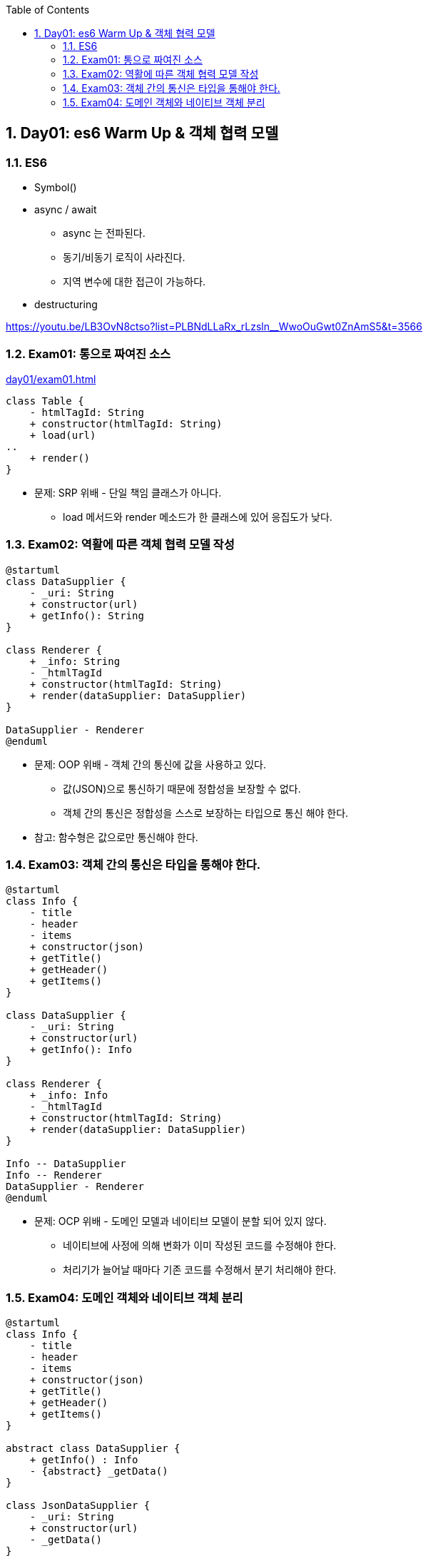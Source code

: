 :toc:
:numbered:

== Day01: es6 Warm Up & 객체 협력 모델

=== ES6

* Symbol()
* async / await
** async 는 전파된다.
** 동기/비동기 로직이 사라진다.
** 지역 변수에 대한 접근이 가능하다.
* destructuring

https://youtu.be/LB3OvN8ctso?list=PLBNdLLaRx_rLzsln__WwoOuGwt0ZnAmS5&t=3566

=== Exam01: 통으로 짜여진 소스

link:day01/exam01.html[]

[plantuml, exam01_classe, png]
....
class Table {
    - htmlTagId: String
    + constructor(htmlTagId: String)
    + load(url)
..
    + render()
}
....

* 문제: [red]#SRP 위배# - 단일 책임 클래스가 아니다.
*** load 메서드와 render 메소드가 한 클래스에 있어 응집도가 낮다.

=== Exam02: 역활에 따른 객체 협력 모델 작성

[plantuml, exam02_classe, png]
....
@startuml
class DataSupplier {
    - _uri: String
    + constructor(url)
    + getInfo(): String
}

class Renderer {
    + _info: String
    - _htmlTagId
    + constructor(htmlTagId: String)
    + render(dataSupplier: DataSupplier)
}

DataSupplier - Renderer
@enduml
....

* 문제: [red]#OOP 위배# - 객체 간의 통신에 값을 사용하고 있다.
** 값(JSON)으로 통신하기 때문에 정합성을 보장할 수 없다.
** [red]#객체 간의 통신은 정합성을 스스로 보장하는 타입으로 통신# 해야 한다.

* 참고: [red]#함수형은 값으로만 통신해야 한다.#

=== Exam03: 객체 간의 통신은 타입을 통해야 한다.

[plantuml, exam03_classe, png]
....
@startuml
class Info {
    - title
    - header
    - items
    + constructor(json)
    + getTitle()
    + getHeader()
    + getItems()
}

class DataSupplier {
    - _uri: String
    + constructor(url)
    + getInfo(): Info
}

class Renderer {
    + _info: Info
    - _htmlTagId
    + constructor(htmlTagId: String)
    + render(dataSupplier: DataSupplier)
}

Info -- DataSupplier
Info -- Renderer
DataSupplier - Renderer
@enduml
....

* 문제: [red]#OCP 위배# - 도메인 모델과 네이티브 모델이 분할 되어 있지 않다.
** 네이티브에 사정에 의해 변화가 이미 작성된 코드를 수정해야 한다.
** 처리기가 늘어날 때마다 기존 코드를 수정해서 분기 처리해야 한다.

=== Exam04: 도메인 객체와 네이티브 객체 분리

[plantuml, exam04_classe, png]
....
@startuml
class Info {
    - title
    - header
    - items
    + constructor(json)
    + getTitle()
    + getHeader()
    + getItems()
}

abstract class DataSupplier {
    + getInfo() : Info
    - {abstract} _getData()
}

class JsonDataSupplier {
    - _uri: String
    + constructor(url)
    - _getData()
}

abstract class Renderer {
    + _info: Info
    + render(dataSupplier: DataSupplier)
    - {abstract} _render()
}

class TableRenderer {
    - _htmlTagId
    + constructor(htmlTagId: String)
    - {abstract} _render()
}

class ConsoleRenderer {
    + constructor()
    - {abstract} _render()
}

Info -- DataSupplier
Info -- Renderer
DataSupplier <|-- JsonDataSupplier
DataSupplier <|-- XMLDataSupplier
DataSupplier - Renderer
Renderer <|-- TableRenderer
Renderer <|-- ConsoleRenderer
@enduml
....
